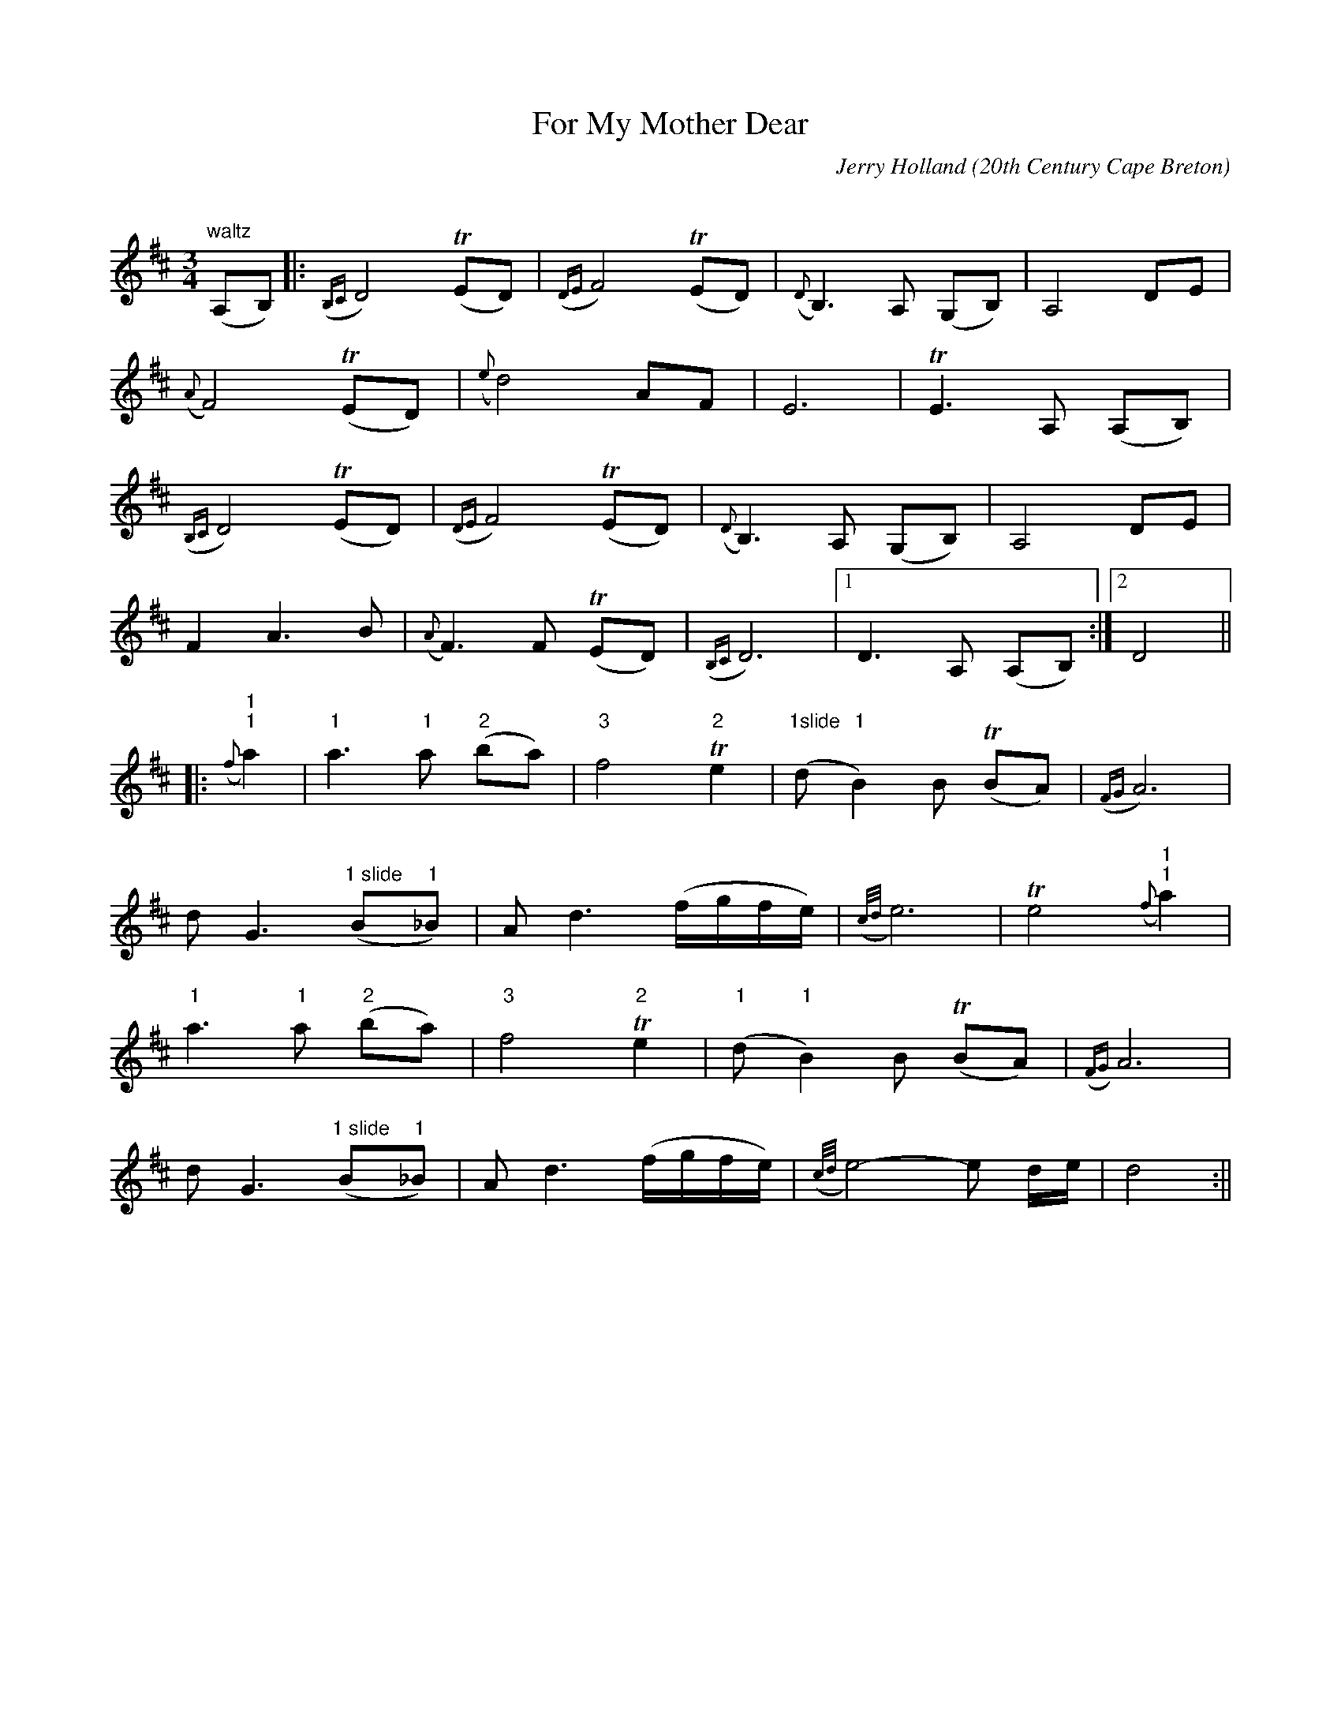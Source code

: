 X:15
T:For My Mother Dear
R:waltz
C:Jerry Holland
O:20th Century Cape Breton
S:Tune of the Month, May 1999
D:Fiddler's Choice, Odyssey Records,1999
N:Contacts ...
N:..... Jerry Holland - jerry@cranfordpub.com
N:Tune books, related recordings
N:..... Cranford Publications - http://www.cranfordpub.com
H:Copyrights - www.fiddlesticksmusic.com (SOCAN)
Z:Paul Stewart Cranford - psc@cranfordpub.com
Q:288
M:3/4
K:D
"waltz"
(A,B,)|:({B,C}D4) (TED)|({DE}F4) (TED)|({D}B,3) A, (G,B,)|A,4 DE|!
({A}F4)(TED)|({e}d4) AF|E6|TE3A, (A,B,)|!
({B,C}D4) (TED)|({DE}F4) (TED)|({D}B,3) A, (G,B,)|A,4 DE|!
F2A3B|({A}F3) F (TED)|({B,C}D6)|1D3 A, (A,B,):|2D4||!
|:("1"{f}"1"a2)|"1"a3"1"a ("2"ba)|"3"f4"2"Te2|("1slide"d"1"B2)B (TBA)|({FG}A6)|!
dG3("1 slide"B"1"_B)|Ad3(f/g/f/e/)|({c/d/}e6)|Te4 ("1"{f}"1"a2)|!
"1"a3"1"a ("2"ba)|"3"f4"2"Te2|("1"d"1"B2)B (TBA)|({FG})A6|!
dG3("1 slide"B"1"_B)|Ad3(f/g/f/e/)|({c/d/}e4)-e d/e/|d4:||!

